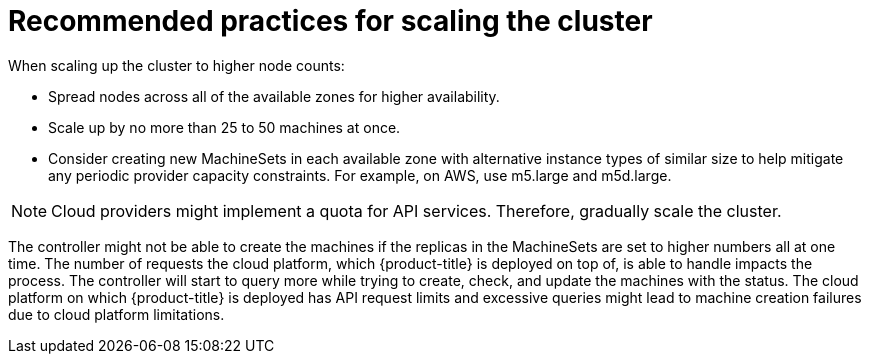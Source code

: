 // Module included in the following assemblies:
//
// * scalability_and_performance/recommended-cluster-scaling-practices.adoc

[id="recommended-scale-practices_{context}"]
= Recommended practices for scaling the cluster

When scaling up the cluster to higher node counts:

* Spread nodes across all of the available zones for higher availability.
* Scale up by no more than 25 to 50 machines at once.
* Consider creating new MachineSets in each available zone with alternative
instance types of similar size to help mitigate any periodic provider capacity
constraints. For example, on AWS, use m5.large and m5d.large.

[NOTE]
====
Cloud providers might implement a quota for API services. Therefore, gradually
scale the cluster.
====

The controller might not be able to create the machines if the replicas in the
MachineSets are set to higher numbers all at one time. The number of requests
the cloud platform, which {product-title} is deployed on top of, is able to
handle impacts the process. The controller will start to query more while trying
to create, check, and update the machines with the status. The cloud platform on
which {product-title} is deployed has API request limits and excessive queries
might lead to machine creation failures due to cloud platform limitations.
